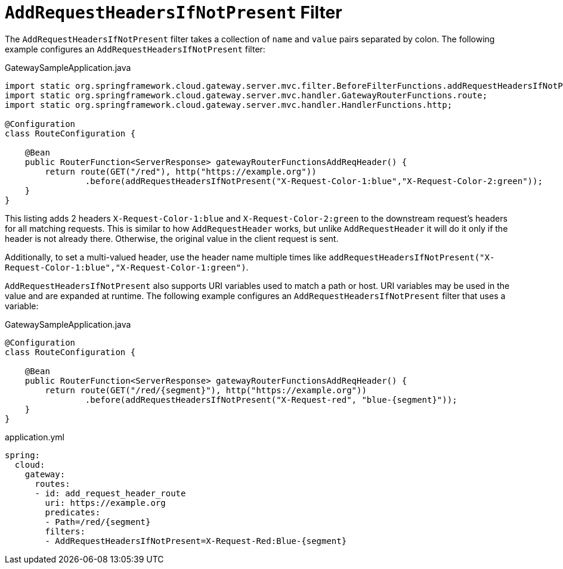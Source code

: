 [[addrequestheadersifnotpresent-filter]]
= `AddRequestHeadersIfNotPresent` Filter

The `AddRequestHeadersIfNotPresent` filter takes a collection of `name` and `value` pairs separated by colon.
The following example configures an `AddRequestHeadersIfNotPresent` filter:

.GatewaySampleApplication.java
[source,java]
----
import static org.springframework.cloud.gateway.server.mvc.filter.BeforeFilterFunctions.addRequestHeadersIfNotPresent;
import static org.springframework.cloud.gateway.server.mvc.handler.GatewayRouterFunctions.route;
import static org.springframework.cloud.gateway.server.mvc.handler.HandlerFunctions.http;

@Configuration
class RouteConfiguration {

    @Bean
    public RouterFunction<ServerResponse> gatewayRouterFunctionsAddReqHeader() {
        return route(GET("/red"), http("https://example.org"))
                .before(addRequestHeadersIfNotPresent("X-Request-Color-1:blue","X-Request-Color-2:green"));
    }
}
----

This listing adds 2 headers `X-Request-Color-1:blue` and `X-Request-Color-2:green` to the downstream request's headers for all matching requests.
This is similar to how `AddRequestHeader` works, but unlike `AddRequestHeader` it will do it only if the header is not already there.
Otherwise, the original value in the client request is sent.

Additionally, to set a multi-valued header, use the header name multiple times like `addRequestHeadersIfNotPresent("X-Request-Color-1:blue","X-Request-Color-1:green")`.

`AddRequestHeadersIfNotPresent` also supports URI variables used to match a path or host.
URI variables may be used in the value and are expanded at runtime.
The following example configures an `AddRequestHeadersIfNotPresent` filter that uses a variable:

.GatewaySampleApplication.java
[source,java]
----
@Configuration
class RouteConfiguration {

    @Bean
    public RouterFunction<ServerResponse> gatewayRouterFunctionsAddReqHeader() {
        return route(GET("/red/{segment}"), http("https://example.org"))
                .before(addRequestHeadersIfNotPresent("X-Request-red", "blue-{segment}"));
    }
}
----
.application.yml
[source,yaml]
----
spring:
  cloud:
    gateway:
      routes:
      - id: add_request_header_route
        uri: https://example.org
        predicates:
        - Path=/red/{segment}
        filters:
        - AddRequestHeadersIfNotPresent=X-Request-Red:Blue-{segment}
----

